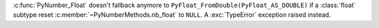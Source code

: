 :c:func:`PyNumber_Float` doesn't fallback anymore to
``PyFloat_FromDouble(PyFloat_AS_DOUBLE)`` if a :class:`float` subtype reset
:c:member:`~PyNumberMethods.nb_float` to ``NULL``.  A :exc:`TypeError`
exception raised instead.
